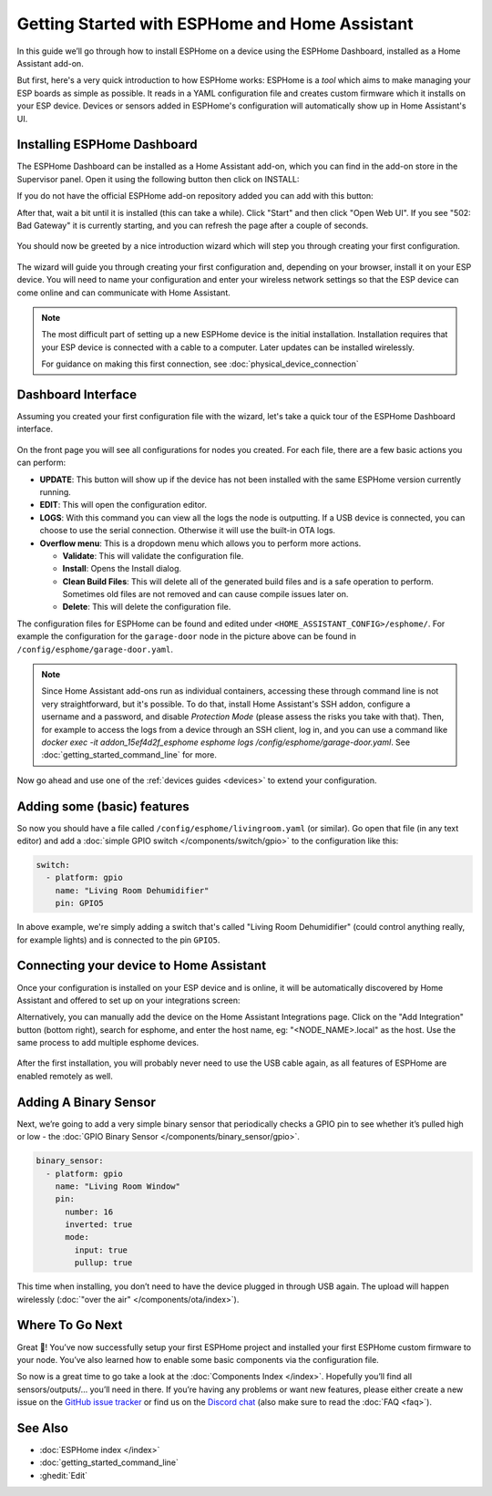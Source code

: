 Getting Started with ESPHome and Home Assistant
===============================================

.. seo::
    :description: Getting Started guide for installing ESPHome Dashboard as a Home Assistant add-on and creating a basic configuration.
    :image: home-assistant.svg

In this guide we’ll go through how to install ESPHome on a device using the ESPHome Dashboard, installed as a Home Assistant add-on.

But first, here's a very quick introduction to how ESPHome works:
ESPHome is a *tool* which aims to make managing your ESP boards as simple as possible. It reads in a YAML configuration file and creates custom firmware which it installs on your ESP device. Devices or sensors added in ESPHome's configuration will automatically show up in Home Assistant's UI.

Installing ESPHome Dashboard
----------------------------

The ESPHome Dashboard can be installed as a Home Assistant add-on, which you can find in the add-on store in the Supervisor panel. Open it using the following button then click on INSTALL:

If you do not have the official ESPHome add-on repository added you can add with this button:

.. raw:: html

    <a href="https://my.home-assistant.io/redirect/supervisor_addon/?addon=5c53de3b_esphome&repository_url=https%3A%2F%2Fgithub.com%2Fesphome%2Fhome-assistant-addon" target="_blank">
        <img src="https://my.home-assistant.io/badges/supervisor_addon.svg" alt="Open your Home Assistant instance and show the dashboard of the ESPHome add-on." />
    </a>

After that, wait a bit until it is installed (this can take a while). Click "Start" and then click "Open Web UI". If you see "502: Bad Gateway" it is currently starting, and you can refresh the page after a couple of seconds.

.. figure:: images/hassio_addon.png
    :align: center
    :width: 75.0%

You should now be greeted by a nice introduction wizard which will step you through
creating your first configuration.

.. figure:: images/dashboard_empty.png
    :align: center
    :width: 95.0%

The wizard will guide you through creating your first configuration and, depending on your browser, install it on your ESP device. You will need to name your configuration and enter your wireless network settings so that the ESP device can come online and can communicate with Home Assistant.

.. note::

    The most difficult part of setting up a new ESPHome device is the initial installation. Installation requires that your ESP device is connected with a cable to a computer. Later updates can be installed wirelessly.

    For guidance on making this first connection, see :doc:`physical_device_connection`


Dashboard Interface
-------------------

Assuming you created your first configuration file with the wizard, let's take a quick
tour of the ESPHome Dashboard interface.

.. figure:: images/dashboard_states.png
    :align: center
    :width: 95.0%

On the front page you will see all configurations for nodes you created. For each file,
there are a few basic actions you can perform:

- **UPDATE**: This button will show up if the device has not been installed with the same ESPHome version currently running.

- **EDIT**: This will open the configuration editor.

- **LOGS**: With this command you can view all the logs the node is outputting. If a USB device is
  connected, you can choose to use the serial connection. Otherwise it will use the built-in OTA logs.

- **Overflow menu**: This is a dropdown menu which allows you to perform more actions.

  - **Validate**: This will validate the configuration file.
  - **Install**: Opens the Install dialog.
  - **Clean Build Files**: This will delete all of the generated build files and is a safe operation to perform. Sometimes old files are not removed and can cause compile issues later on.
  - **Delete**: This will delete the configuration file.

The configuration files for ESPHome can be found and edited under ``<HOME_ASSISTANT_CONFIG>/esphome/``.
For example the configuration for the ``garage-door`` node in the picture above can be found
in ``/config/esphome/garage-door.yaml``.

.. note::

    Since Home Assistant add-ons run as individual containers, accessing these through
    command line is not very straightforward, but it's possible. To do that,
    install Home Assistant's SSH addon, configure a username and a password,
    and disable `Protection Mode` (please assess the risks you take with that).
    Then, for example to access the logs from a device through an SSH client,
    log in, and you can use a command like
    `docker exec -it addon_15ef4d2f_esphome esphome logs /config/esphome/garage-door.yaml`.
    See :doc:`getting_started_command_line` for more.

Now go ahead and use one of the :ref:`devices guides <devices>` to extend your configuration.

Adding some (basic) features
----------------------------

So now you should have a file called ``/config/esphome/livingroom.yaml`` (or similar).
Go open that file (in any text editor) and add a :doc:`simple GPIO switch </components/switch/gpio>`
to the configuration like this:

.. code-block:: yaml

    switch:
      - platform: gpio
        name: "Living Room Dehumidifier"
        pin: GPIO5

In above example, we're simply adding a switch that's called "Living Room Dehumidifier" (could control
anything really, for example lights) and is connected to the pin ``GPIO5``.

Connecting your device to Home Assistant
----------------------------------------

Once your configuration is installed on your ESP device and is online, it will be automatically discovered by Home Assistant and offered to set up on your integrations screen:

.. raw:: html

    <a href="https://my.home-assistant.io/redirect/config_flow_start/?domain=esphome" target="_blank"><img src="https://my.home-assistant.io/badges/config_flow_start.svg" alt="Open your Home Assistant instance and start setting up a new integration." /></a>

Alternatively, you can manually add the device on the Home Assistant Integrations page.  Click on the "Add Integration" button (bottom right), search for esphome, and enter the host name, eg: "<NODE_NAME>.local" as the host.  Use the same process to add multiple esphome devices.

.. figure:: /components/switch/images/gpio-ui.png
    :align: center
    :width: 75.0%

After the first installation, you will probably never need to use the USB
cable again, as all features of ESPHome are enabled remotely as well.

Adding A Binary Sensor
----------------------

Next, we’re going to add a very simple binary sensor that periodically
checks a GPIO pin to see whether it’s pulled high or low - the :doc:`GPIO Binary
Sensor </components/binary_sensor/gpio>`.

.. code-block:: yaml

    binary_sensor:
      - platform: gpio
        name: "Living Room Window"
        pin:
          number: 16
          inverted: true
          mode:
            input: true
            pullup: true

This time when installing, you don’t need to have the device plugged in
through USB again. The upload will happen wirelessly (:doc:`"over the air" </components/ota/index>`).

.. figure:: /components/binary_sensor/images/gpio-ui.png
    :align: center
    :width: 75.0%

Where To Go Next
----------------

Great 🎉! You’ve now successfully setup your first ESPHome project
and installed your first ESPHome custom firmware to your node. You’ve
also learned how to enable some basic components via the configuration
file.

So now is a great time to go take a look at the :doc:`Components Index </index>`.
Hopefully you’ll find all sensors/outputs/… you’ll need in there. If you’re having any problems or
want new features, please either create a new issue on the `GitHub issue
tracker <https://github.com/esphome/issues/issues>`__ or find us on the
`Discord chat <https://discord.gg/KhAMKrd>`__ (also make sure to read the :doc:`FAQ <faq>`).

See Also
--------

- :doc:`ESPHome index </index>`
- :doc:`getting_started_command_line`
- :ghedit:`Edit`
